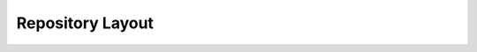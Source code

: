 .. _layout-docs:

Repository Layout
#################

.. mdinclude:: ../../../LAYOUT.md
    :start-line: 2
